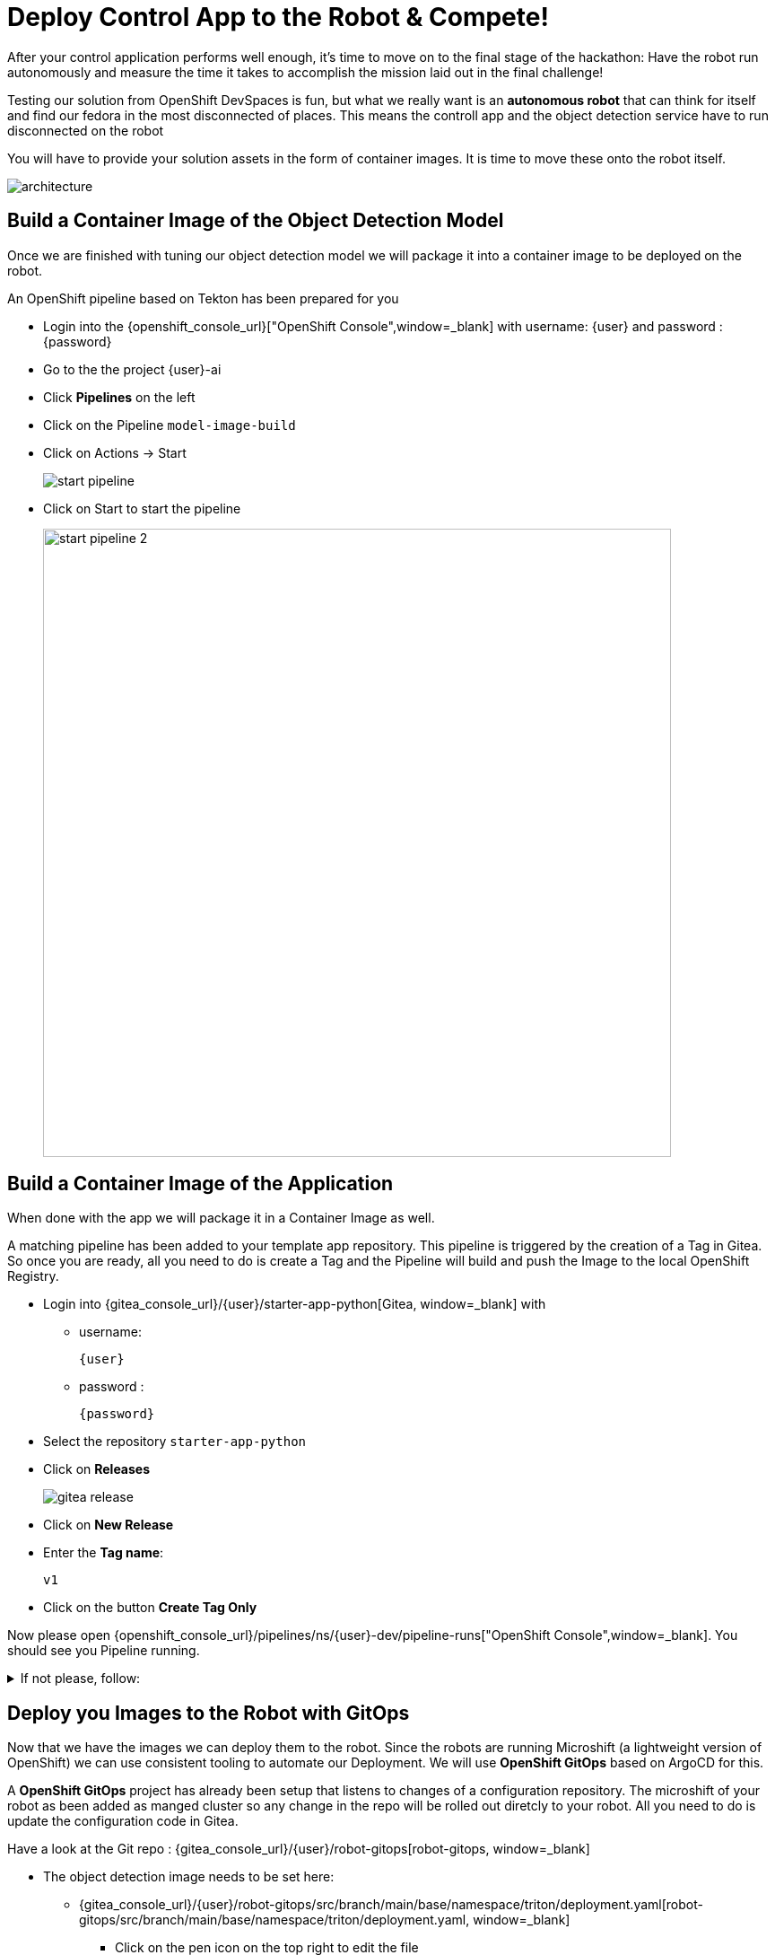 = Deploy Control App to the Robot & Compete!

After your control application performs well enough, it's time to move on to the final stage of the hackathon: Have the robot run autonomously and measure the time it takes to accomplish the mission laid out in the final challenge! 

Testing our solution from OpenShift DevSpaces is fun, but what we really want is an **autonomous robot** that can think for itself and find our fedora in the most disconnected of places. This means the controll app and the object detection service have to run disconnected on the robot

You will have to provide your solution assets in the form of container images. It is time to move these onto the robot itself.

image::edge-devops/architecture.png[]

== Build a Container Image of the Object Detection Model

Once we are finished with tuning our object detection model we will package it into a container image to be deployed on the robot.

An OpenShift pipeline based on Tekton has been prepared for you

- Login into the {openshift_console_url}["OpenShift Console",window=_blank] with username: {user} and password : {password}

- Go to the the project {user}-ai
- Click **Pipelines** on the left
- Click on the Pipeline `model-image-build`

- Click on Actions -> Start
+
image::edge-devops/start-pipeline.png[]

- Click on Start to start the pipeline
+
image::edge-devops/start-pipeline-2.png[width=700px]

== Build a Container Image of the Application

When done with the app we will package it in a Container Image as well.

A matching pipeline has been added to your template app repository. This pipeline is triggered by the creation of a Tag in Gitea. So once you are ready, all you need to do is create a Tag and the Pipeline will build and push the Image to the local OpenShift Registry.

* Login into {gitea_console_url}/{user}/starter-app-python[Gitea, window=_blank] with
** username:
+
[source,text,role=execute,subs="attributes"]
----
{user}
----
** password :
+
[source,text,role=execute,subs="attributes"]
----
{password}
----
* Select the repository `starter-app-python`
* Click on **Releases**
+
image::gitea-release.png[]
* Click on **New Release**
* Enter the **Tag name**:
+
[source,text,role=execute,subs="attributes"]
----
v1
----
* Click on the button **Create Tag Only**

Now please open {openshift_console_url}/pipelines/ns/{user}-dev/pipeline-runs["OpenShift Console",window=_blank].
You should see you Pipeline running.

.If not please, follow:
[%collapsible]
====
* Make sure you are in the **Project** `{user}-dev`
* Click in the Menu in the left: **Pipelines** -> **Pipelines**
** And the Tab **PipelineRuns**
====

== Deploy you Images to the Robot with GitOps
Now that we have the images we can deploy them to the robot.  Since the robots are running Microshift (a lightweight version of OpenShift) we can use consistent tooling to automate our Deployment. We will use **OpenShift GitOps** based on ArgoCD for this.

A **OpenShift GitOps** project has already been setup that listens to changes of a configuration repository. The microshift of your robot as been added as manged cluster so any change in the repo will be rolled out diretcly to your robot. All you need to do is update the configuration code in Gitea.

Have a look at the Git repo : {gitea_console_url}/{user}/robot-gitops[robot-gitops, window=_blank]

* The object detection image needs to be set here:
** {gitea_console_url}/{user}/robot-gitops/src/branch/main/base/namespace/triton/deployment.yaml[robot-gitops/src/branch/main/base/namespace/triton/deployment.yaml, window=_blank]
*** Click on the pen icon on the top right to edit the file
*** In the resource yaml look for the field `image:` with the value
+
[source,text]
----
quay.io/cloud-native-robotz-hackathon/model-container:trained
----

*** Replace the value with
+
[source,text,role=execute,subs="attributes"]
----
default-route-openshift-image-registry.{openshift_cluster_ingress_domain}/{user}-ai/model-container:latest
----
*** Click on the **Commit Changes** Button at the very bottom

* The app image needs to be set here:
** {gitea_console_url}/{user}/robot-gitops/src/branch/main/base/namespace/robot-app/deployment.yaml[robot-gitops/src/branch/main/base/namespace/robot-app/deployment.yaml, window=_blank]
*** Click on the pen icon on the top right to edit the file
*** In the resource yaml look for the field `image` with the value
+
[source,text]
----
quay.io/cloud-native-robotz-hackathon/starter-app-python:master
----

*** Replace the value with
+
[source,text,role=execute,subs="attributes"]
----
default-route-openshift-image-registry.{openshift_cluster_ingress_domain}/{user}-dev/starter-app-python:v1
----

*** Click on the **Commit Changes** Button at the very bottom

TIP: In real world projects, you would use a tool such as **Kustomize** to add modification layer without changing the actual deployment.yaml files

Once you commit the changes **OpenShift GitOps** will start to work on the deployment.

=== Check OpenShift GitOps / ArgoCD rollout

Login into OpenShift GitOps / ArgoCD: 

* Open: https://openshift-gitops-server-openshift-gitops.{openshift_cluster_ingress_domain}[OpenShift GitOps/ArgoCD, window=_blank]
* Click **"LOG IN VIA OPENSHIFT"**
+
image::argocd-login.png[width=450px]
* Username:
+
[source,text,role=execute,subs="attributes"]
----
{user}
----
* Password :
+
[source,text,role=execute,subs="attributes"]
----
{password}
----
* Click **Allow selected permissions**
* Now you can follow the rollout:
+
image::argocd-overview.png[]

**But the outcome is clear**: The control application and the image detection model are running as containers locally on your robot, enabling autonomous robot operations. 

